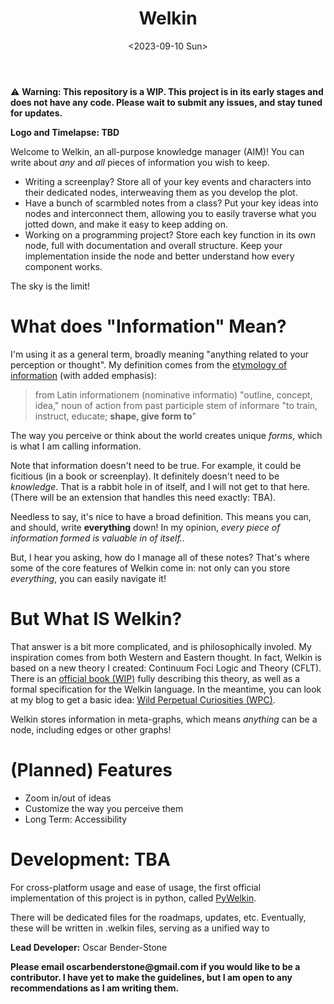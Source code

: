 #+title: Welkin
#+date: <2023-09-10 Sun>

️⚠ *Warning: This repository is a WIP. This project is in its early stages and does not have any code. Please wait to submit any issues, and stay tuned for updates.*

*Logo and Timelapse: TBD*

Welcome to Welkin, an all-purpose knowledge manager (AIM)! You can write about /any/ and /all/ pieces of information you wish to keep.
- Writing a screenplay? Store all of your key events and characters into their dedicated nodes, interweaving them as you develop the plot.
- Have a bunch of scarmbled notes from a class? Put your key ideas into nodes and interconnect them, allowing you to easily traverse what you jotted down, and make it easy to keep adding on.
- Working on a programming project? Store each key function in its own node, full with documentation and overall structure. Keep your implementation inside the node and better understand how every component works.
The sky is the limit!

* What does "Information" Mean?
I'm using it as a general term, broadly meaning "anything related to your perception or thought". My definition comes from the [[https://etymonline.com/word/information][etymology of information]] (with added emphasis):
#+begin_quote
from Latin informationem (nominative informatio) "outline, concept, idea," noun of action from past participle stem of informare "to train, instruct, educate; *shape, give form to*"
#+end_quote
The way you perceive or think about the world creates unique /forms/, which is what I am calling information.


Note that information doesn't need to be true. For example, it could be ficitious (in a book or screenplay). It definitely doesn't need to be /knowledge/. That is a rabbit hole in of itself, and I will not get to that here. (There will be an extension that handles this need exactly: TBA).

Needless to say, it's nice to have a broad definition. This means you can, and should, write *everything* down! In my opinion, /every piece of information formed is valuable in of itself./.

But, I hear you asking, how do I manage all of these notes? That's where some of the core features of Welkin come in: not only can you store /everything/, you can easily navigate it!

* But What IS Welkin?

That answer is a bit more complicated, and is philosophically involed. My inspiration comes from both Western and Eastern thought. In fact, Welkin is based on a new theory I created: Continuum Foci Logic and Theory (CFLT). There is an [[https://github.com/Astral-Bear-Studios/welkin-book][official book (WIP)]] fully describing this theory, as well as a formal specification for the Welkin language. In the meantime, you can look at my blog to get a basic idea: [[https://wildperpetualcuriosities.wordpress.com][Wild Perpetual Curiosities (WPC)]].

Welkin stores information in meta-graphs, which means /anything/ can be a node, including edges or other graphs!

* (Planned) Features
- Zoom in/out of ideas
- Customize the way you perceive them
- Long Term: Accessibility

* Development: TBA

For cross-platform usage and ease of usage, the first official implementation of this project is in python, called [[https://github.com/astral-bear/pywelkin][PyWelkin]].

There will be dedicated files for the roadmaps, updates, etc. Eventually, these will be written in .welkin files, serving as a unified way to

*Lead Developer:* Oscar Bender-Stone

*Please email oscarbenderstone@gmail.com if you would like to be a contributor. I have yet to make the guidelines, but I am open to any recommendations as I am writing them.*
